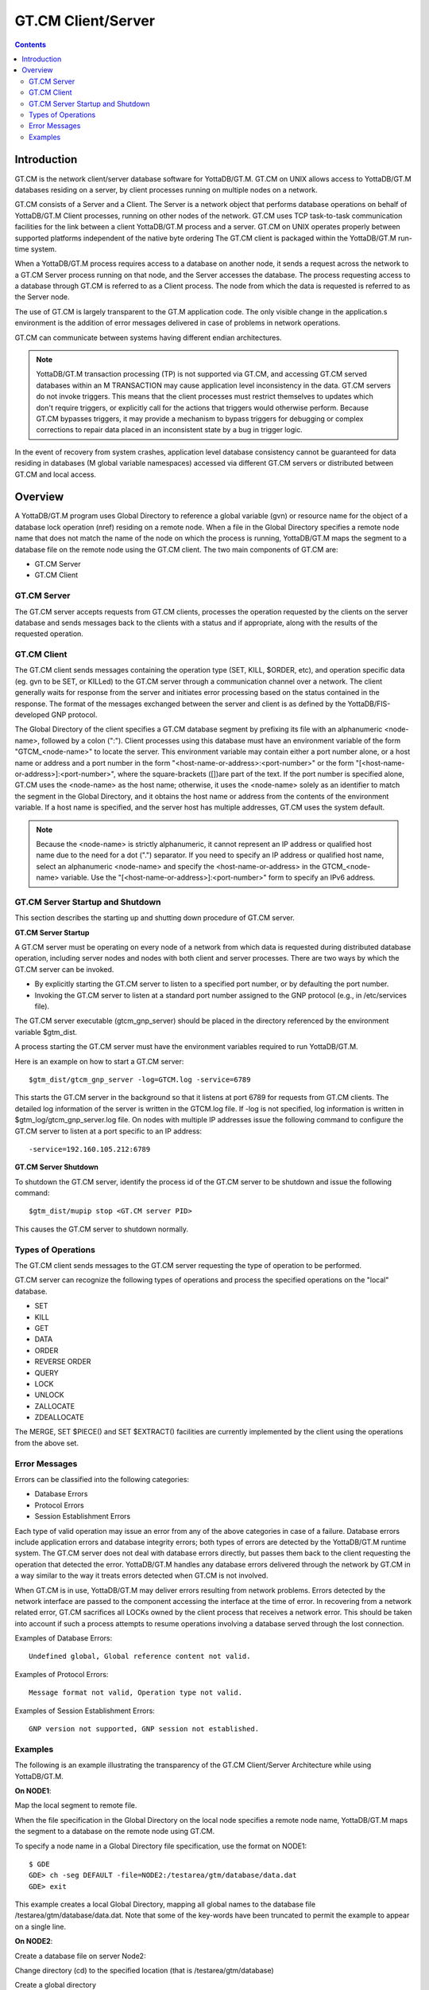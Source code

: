 
.. index::
   GT.CM Client Server

======================
GT.CM Client/Server
======================

.. contents::
   :depth: 2

--------------------
Introduction
--------------------

GT.CM is the network client/server database software for YottaDB/GT.M. GT.CM on UNIX allows access to YottaDB/GT.M databases residing on a server, by client processes running on multiple nodes on a network.

GT.CM consists of a Server and a Client. The Server is a network object that performs database operations on behalf of YottaDB/GT.M Client processes, running on other nodes of the network. GT.CM uses TCP task-to-task communication facilities for the link between a client YottaDB/GT.M process and a server. GT.CM on UNIX operates properly between supported platforms independent of the native byte ordering The GT.CM client is packaged within the YottaDB/GT.M run-time system.

When a YottaDB/GT.M process requires access to a database on another node, it sends a request across the network to a GT.CM Server process running on that node, and the Server accesses the database. The process requesting access to a database through GT.CM is referred to as a Client process. The node from which the data is requested is referred to as the Server node.

The use of GT.CM is largely transparent to the GT.M application code. The only visible change in the application.s environment is the addition of error messages delivered in case of problems in network operations.

GT.CM can communicate between systems having different endian architectures.

.. note::
   YottaDB/GT.M transaction processing (TP) is not supported via GT.CM, and accessing GT.CM served databases within an M TRANSACTION may cause application level inconsistency in the data. GT.CM servers do not invoke triggers. This means that the client processes must restrict themselves to updates which don't require triggers, or explicitly call for the actions that triggers would otherwise perform. Because GT.CM bypasses triggers, it may provide a mechanism to bypass triggers for debugging or complex corrections to repair data placed in an inconsistent state by a bug in trigger logic.

In the event of recovery from system crashes, application level database consistency cannot be guaranteed for data residing in databases (M global variable namespaces) accessed via different GT.CM servers or distributed between GT.CM and local access. 

---------------------
Overview
---------------------

A YottaDB/GT.M program uses Global Directory to reference a global variable (gvn) or resource name for the object of a database lock operation (nref) residing on a remote node. When a file in the Global Directory specifies a remote node name that does not match the name of the node on which the process is running, YottaDB/GT.M maps the segment to a database file on the remote node using the GT.CM client. The two main components of GT.CM are:

* GT.CM Server
* GT.CM Client

+++++++++++++
GT.CM Server
+++++++++++++

The GT.CM server accepts requests from GT.CM clients, processes the operation requested by the clients on the server database and sends messages back to the clients with a status and if appropriate, along with the results of the requested operation.

+++++++++++++
GT.CM Client
+++++++++++++

The GT.CM client sends messages containing the operation type (SET, KILL, $ORDER, etc), and operation specific data (eg. gvn to be SET, or KILLed) to the GT.CM server through a communication channel over a network. The client generally waits for response from the server and initiates error processing based on the status contained in the response. The format of the messages exchanged between the server and client is as defined by the YottaDB/FIS-developed GNP protocol.

The Global Directory of the client specifies a GT.CM database segment by prefixing its file with an alphanumeric <node-name>, followed by a colon (":"). Client processes using this database must have an environment variable of the form "GTCM_<node-name>" to locate the server. This environment variable may contain either a port number alone, or a host name or address and a port number in the form "<host-name-or-address>:<port-number>" or the form "[<host-name-or-address>]:<port-number>", where the square-brackets ([])are part of the text. If the port number is specified alone, GT.CM uses the <node-name> as the host name; otherwise, it uses the <node-name> solely as an identifier to match the segment in the Global Directory, and it obtains the host name or address from the contents of the environment variable. If a host name is specified, and the server host has multiple addresses, GT.CM uses the system default.

.. note::
   Because the <node-name> is strictly alphanumeric, it cannot represent an IP address or qualified host name due to the need for a dot (".") separator. If you need to specify an IP address or qualified host name, select an alphanumeric <node-name> and specify the <host-name-or-address> in the GTCM_<node-name> variable. Use the "[<host-name-or-address>]:<port-number>" form to specify an IPv6 address.

++++++++++++++++++++++++++++++++++
GT.CM Server Startup and Shutdown
++++++++++++++++++++++++++++++++++

This section describes the starting up and shutting down procedure of GT.CM server.

**GT.CM Server Startup**

A GT.CM server must be operating on every node of a network from which data is requested during distributed database operation, including server nodes and nodes with both client and server processes. There are two ways by which the GT.CM server can be invoked.

* By explicitly starting the GT.CM server to listen to a specified port number, or by defaulting the port number.
* Invoking the GT.CM server to listen at a standard port number assigned to the GNP protocol (e.g., in /etc/services file).

The GT.CM server executable (gtcm_gnp_server) should be placed in the directory referenced by the environment variable $gtm_dist.

A process starting the GT.CM server must have the environment variables required to run YottaDB/GT.M.

Here is an example on how to start a GT.CM server:

.. parsed-literal::
   $gtm_dist/gtcm_gnp_server -log=GTCM.log -service=6789

This starts the GT.CM server in the background so that it listens at port 6789 for requests from GT.CM clients. The detailed log information of the server is written in the GTCM.log file. If -log is not specified, log information is written in $gtm_log/gtcm_gnp_server.log file. On nodes with multiple IP addresses issue the following command to configure the GT.CM server to listen at a port specific to an IP address:

.. parsed-literal::
   -service=192.160.105.212:6789

**GT.CM Server Shutdown**

To shutdown the GT.CM server, identify the process id of the GT.CM server to be shutdown and issue the following command:

.. parsed-literal::
   $gtm_dist/mupip stop <GT.CM server PID>

This causes the GT.CM server to shutdown normally.

++++++++++++++++++++++
Types of Operations
++++++++++++++++++++++

The GT.CM client sends messages to the GT.CM server requesting the type of operation to be performed.

GT.CM server can recognize the following types of operations and process the specified operations on the "local" database. 

* SET
* KILL
* GET
* DATA
* ORDER
* REVERSE ORDER
* QUERY
* LOCK
* UNLOCK
* ZALLOCATE
* ZDEALLOCATE

The MERGE, SET $PIECE() and SET $EXTRACT() facilities are currently implemented by the client using the operations from the above set.

+++++++++++++++++
Error Messages
+++++++++++++++++

Errors can be classified into the following categories:

* Database Errors
* Protocol Errors
* Session Establishment Errors

Each type of valid operation may issue an error from any of the above categories in case of a failure. Database errors include application errors and database integrity errors; both types of errors are detected by the YottaDB/GT.M runtime system. The GT.CM server does not deal with database errors directly, but passes them back to the client requesting the operation that detected the error. YottaDB/GT.M handles any database errors delivered through the network by GT.CM in a way similar to the way it treats errors detected when GT.CM is not involved.

When GT.CM is in use, YottaDB/GT.M may deliver errors resulting from network problems. Errors detected by the network interface are passed to the component accessing the interface at the time of error. In recovering from a network related error, GT.CM sacrifices all LOCKs owned by the client process that receives a network error. This should be taken into account if such a process attempts to resume operations involving a database served through the lost connection.

Examples of Database Errors:

.. parsed-literal::
   Undefined global, Global reference content not valid.

Examples of Protocol Errors:

.. parsed-literal::
   Message format not valid, Operation type not valid.

Examples of Session Establishment Errors:

.. parsed-literal::
   GNP version not supported, GNP session not established.

+++++++++++++++++++
Examples
+++++++++++++++++++

The following is an example illustrating the transparency of the GT.CM Client/Server Architecture while using YottaDB/GT.M.

**On NODE1**:

Map the local segment to remote file.

When the file specification in the Global Directory on the local node specifies a remote node name, YottaDB/GT.M maps the segment to a database on the remote node using GT.CM.

To specify a node name in a Global Directory file specification, use the format on NODE1:

.. parsed-literal::
   $ GDE
   GDE> ch -seg DEFAULT -file=NODE2:/testarea/gtm/database/data.dat
   GDE> exit

This example creates a local Global Directory, mapping all global names to the database file /testarea/gtm/database/data.dat. Note that some of the key-words have been truncated to permit the example to appear on a single line.

**On NODE2**:

Create a database file on server Node2:

Change directory (cd) to the specified location (that is /testarea/gtm/database)

Create a global directory

.. parsed-literal:: 
   $ GDE
   GDE> change -segment DEFAULT -file=data.dat
   GDE> exit 

Create the database file (data.dat).

.. parsed-literal::
   $ mupip create

Start the GT.CM server.

Note that the global directory created on the remote node in this example is only used by mupip create, and never used by either the client or the server.

**On NODE1**:

On NODE1, invoke YottaDB/GT.M and perform the following operations:

.. parsed-literal::
   $setenv GTCM_NODE2 6789
   $GTM
   GTM> s ^x=1
   GTM> k ^x
   GTM> s ^y=10
   GTM> h

All these updates should be reported in the NODE2:/testarea/gtm/database/data.dat file.


